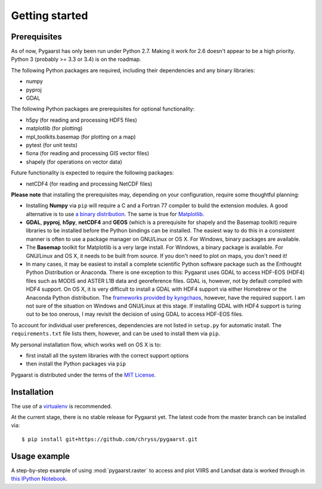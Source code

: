 ***************
Getting started
***************

Prerequisites
=============

As of now, Pygaarst has only been run under Python 2.7. Making it work for 
2.6 doesn't appear to be a high priority. Python 3 (probably >= 3.3 or 3.4) 
is on the roadmap.

The following Python packages are required, including their dependencies and 
any binary libraries:

- numpy
- pyproj
- GDAL 

The following Python packages are prerequisites for optional functionality:

- h5py (for reading and processing HDF5 files)
- matplotlib (for plotting)
- mpl_toolkits.basemap (for plotting on a map)
- pytest (for unit tests)
- fiona (for reading and processing GIS vector files)
- shapely (for operations on vector data)

Future functionality is expected to require the following packages:

- netCDF4 (for reading and processing NetCDF files)

**Please note** that installing the prerequisites may, depending on your configuration, 
require some thoughtful planning:

- Installing **Numpy** via ``pip`` will require a C and a Fortran 77 compiler to build the extension modules. A good alternative is to use `a binary distribution`_. The same is true for `Matplotlib`_.
- **GDAL**, **pyproj**, **h5py**, **netCDF4** and **GEOS** (which is a prerequisite for shapely and the Basemap toolkit) require libraries to be installed before the Python bindings can be installed. The easiest way to do this in a consistent manner is often to use a package manager on GNU/Linux or OS X. For Windows, binary packages are available.
- The **Basemap** toolkit for Matplotlib is a very large install. For Windows, a binary package is available. For GNU/Linux and OS X, it needs to be built from source. If you don't need to plot on maps, you don't need it!
- In many cases, it may be easiest to install a complete scientific Python software package such as the Enthought Python Distribution or Anaconda. There is one exception to this: Pygaarst uses GDAL to access HDF-EOS (HDF4) files such as MODIS and ASTER L1B data and georeference files. GDAL is, however, not by default compiled with HDF4 support. On OS X, it is very difficult to install a GDAL with HDF4 support via either Homebrew or the Anaconda Python distribution. The `frameworks provided by kyngchaos`_, however, have the required support. I am not sure of the situation on Windows and GNU/Linux at this stage. If installing GDAL with HDF4 support is turing out to be too onerous, I may revisit the decision of using GDAL to access HDF-EOS files. 

To account for individual user preferences, dependencies are not listed in ``setup.py`` for automatic
install. The ``requirements.txt`` file lists them, however, and can be used to install
them via ``pip``.

My personal installation flow, which works well on OS X is to:

- first install all the system libraries with the correct support options 
- then install the Python packages via ``pip`` 

Pygaarst is distributed under the terms of the `MIT License`_.

.. _frameworks provided by kyngchaos: http://www.kyngchaos.com/software/frameworks
.. _MIT License: http://opensource.org/licenses/MIT
.. _a binary distribution : http://docs.scipy.org/doc/numpy/user/install.html
.. _Matplotlib: http://matplotlib.org/1.3.1/users/installing.html

Installation
============

The use of a virtualenv_ is recommended.

At the current stage, there is no stable release for Pygaarst yet. The latest code from the master branch can be installed via::

    $ pip install git+https://github.com/chryss/pygaarst.git

.. _virtualenv: http://www.virtualenv.org/en/latest/

Usage example
=============

A step-by-step example of using :mod:`pygaarst.raster` to access and plot
VIIRS and Landsat data is worked through in `this IPython Notebook`_.

.. _this IPython Notebook: http://nbviewer.ipython.org/gist/anonymous/7593127